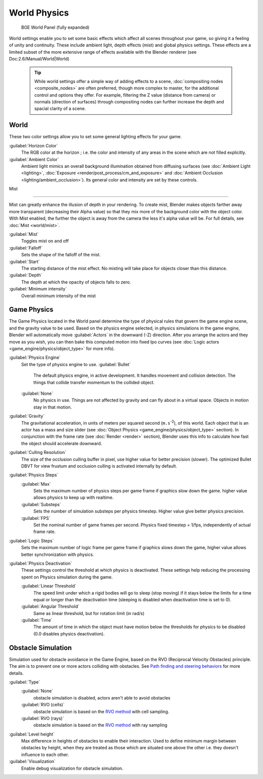 

..    TODO/Review: {{Review|partial=x|im=needs images?}} .


World Physics
=============


.. figure:: /images/BGE_World.jpg
   :width: 292px
   :figwidth: 292px

   BGE World Panel (fully expanded)


World settings enable you to set some basic effects which affect all scenes throughout your
game, so giving it a feeling of unity and continuity.  These include ambient light,
depth effects (mist) and global physics settings. These effects are a limited subset of the
more extensive range of effects available with the Blender renderer
(see Doc:2.6/Manual/World|World)


 .. admonition:: Tip
   :class: nicetip


   While world settings offer a simple way of adding effects to a scene, :doc:`compositing nodes <composite_nodes>` are often preferred, though more complex to master, for the additional control and options they offer.  For example, filtering the Z value (distance from camera) or normals (direction of surfaces) through compositing nodes can further increase the depth and spacial clarity of a scene.


World
-----

These two color settings allow you to set some general lighting effects for your game.

:guilabel:`Horizon Color`
   The RGB color at the horizon ; i.e. the color and intensity of any areas in the scene which are not filled explicitly.
:guilabel:`Ambient Color`
   Ambient light mimics an overall background illumination obtained from diffusing surfaces (see :doc:`Ambient Light <lighting>`\ , :doc:`Exposure <render/post_process/cm_and_exposure>` and :doc:`Ambient Occlusion <lighting/ambient_occlusion>`\ ). Its general color and intensity are set by these controls.


Mist

----


Mist can greatly enhance the illusion of depth in your rendering. To create mist, Blender makes objects farther away more transparent (decreasing their Alpha value) so that they mix more of the background color with the object color. With Mist enabled, the further the object is away from the camera the less it's alpha value will be.  For full details, see :doc:`Mist <world/mist>`\ .

:guilabel:`Mist`
    Toggles mist on and off
:guilabel:`Falloff`
   Sets the shape of the falloff of the mist.
:guilabel:`Start`
   The starting distance of the mist effect. No misting will take place for objects closer than this distance.
:guilabel:`Depth`
   The depth at which the opacity of objects falls to zero.
:guilabel:`Minimum intensity`
   Overall minimum intensity of the mist


Game Physics
------------


The Game Physics located in the World panel determine the type of physical rules that govern the game engine scene, and the gravity value to be used. Based on the physics engine selected, in physics simulations in the game engine, Blender will automatically move :guilabel:`Actors` in the downward (-Z) direction. After you arrange the actors and they move as you wish, you can then bake this computed motion into fixed Ipo curves (see :doc:`Logic actors <game_engine/physics/object_type>` for more info).


:guilabel:`Physics Engine`
   Set the type of physics engine to use.
   :guilabel:`Bullet`
      The default physics engine, in active development. It handles movement and collision detection. The things that collide transfer momentum to the collided object.
   :guilabel:`None`
      No physics in use. Things are not affected by gravity and can fly about in a virtual space. Objects in motion stay in that motion.
:guilabel:`Gravity`
      The gravitational acceleration, in units of meters per squared second (\ ``m.s``\ :sup:`-2`\ ), of this world. Each object that is an actor has a mass and size slider (see :doc:`Object Physics <game_engine/physics/object_type>` section). In conjunction with the frame rate (see :doc:`Render <render>` section), Blender uses this info to calculate how fast the object should accelerate downward.
:guilabel:`Culling Resolution`
      The size of the occlusion culling buffer in pixel, use higher value for better precision (slower). The optimized Bullet DBVT for view frustum and occlusion culling is activated internally by default.
:guilabel:`Physics Steps`
   :guilabel:`Max`
      Sets the maximum number of physics steps per game frame if graphics slow down the game. higher value allows physics to keep up with realtime.
   :guilabel:`Substeps`
      Sets the number of simulation substeps per physics timestep. Higher value give better physics precision.
   :guilabel:`FPS`
      Set the nominal number of game frames per second. Physics fixed timestep = 1/fps, independently of actual frame rate.
:guilabel:`Logic Steps`
      Sets the maximum number of logic frame per game frame if graphics slows down the game, higher value allows better synchronization with physics.
:guilabel:`Physics Deactivation`
   These settings control the threshold at which physics is deactivated. These settings help reducing the processing spent on Physics simulation during the game.

   :guilabel:`Linear Threshold`
      The speed limit under which a rigid bodies will go to sleep (stop moving) if it stays below the limits for a time equal or longer than the deactivation time (sleeping is disabled when deactivation time is set to 0).
   :guilabel:`Angular Threshold`
      Same as linear threshold, but for rotation limit (in rad/s)
   :guilabel:`Time`
      The amount of time in which the object must have motion below the thresholds for physics to be disabled (0.0 disables physics deactivation).


Obstacle Simulation
-------------------

Simulation used for obstacle avoidance in the Game Engine, based on the RVO  (Reciprocal Velocity Obstacles) principle. The aim is to prevent one or more actors colliding with obstacles. See `Path finding and steering behaviors <http://wiki.blender.org/index.php/User:Nicks/Gsoc2010/Docs>`__ for more details.

:guilabel:`Type`
   :guilabel:`None`
      obstacle simulation is disabled, actors aren't able to avoid obstacles
   :guilabel:`RVO (cells)`
      obstacle simulation is based on the `RVO method <http://gamma.cs.unc.edu/RVO>`__ with cell sampling.
   :guilabel:`RVO (rays)`
      obstacle simulation is based on the `RVO method <http://gamma.cs.unc.edu/RVO>`__ with ray sampling

:guilabel:`Level height`
   Max difference in heights of obstacles to enable their interaction. Used to define minimum margin between obstacles by height, when they are treated as those which are situated one above the other i.e. they doesn't influence to each other.
:guilabel:`Visualization`
   Enable debug visualization for obstacle simulation.



